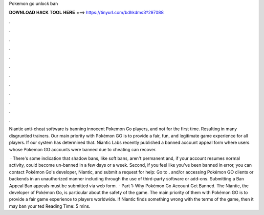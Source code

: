 Pokemon go unlock ban



𝐃𝐎𝐖𝐍𝐋𝐎𝐀𝐃 𝐇𝐀𝐂𝐊 𝐓𝐎𝐎𝐋 𝐇𝐄𝐑𝐄 ===> https://tinyurl.com/bdhkdms3?297088



.



.



.



.



.



.



.



.



.



.



.



.

Niantic anti-cheat software is banning innocent Pokemon Go players, and not for the first time. Resulting in many disgruntled trainers. Our main priority with Pokémon GO is to provide a fair, fun, and legitimate game experience for all players. If our system has determined that. Niantic Labs recently published a banned account appeal form where users whose Pokemon GO accounts were banned due to cheating can recover.

 · There's some indication that shadow bans, like soft bans, aren't permanent and, if your account resumes normal activity, could become un-banned in a few days or a week. Second, if you feel like you've been banned in error, you can contact Pokémon Go's developer, Niantic, and submit a request for help: Go to  . and/or accessing Pokémon GO clients or backends in an unauthorized manner including through the use of third-party software or add-ons. Submitting a Ban Appeal Ban appeals must be submitted via web form.  · Part 1: Why Pokémon Go Account Get Banned. The Niantic, the developer of Pokémon Go, is particular about the safety of the game. The main priority of them with Pokémon GO is to provide a fair game experience to players worldwide. If Niantic finds something wrong with the terms of the game, then it may ban your ted Reading Time: 5 mins.
